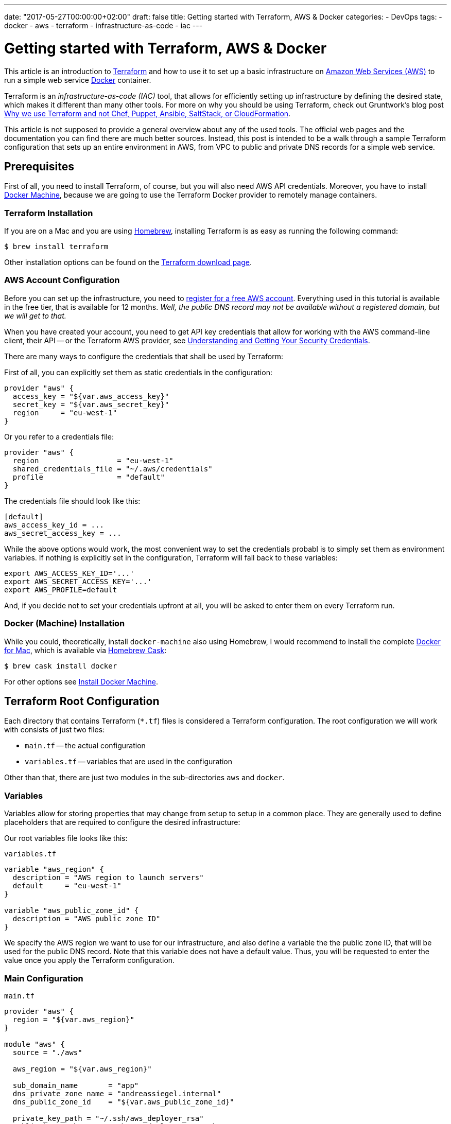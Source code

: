 ---
date: "2017-05-27T00:00:00+02:00"
draft: false
title: Getting started with Terraform, AWS & Docker
categories:
- DevOps
tags:
- docker
- aws
- terraform
- infrastructure-as-code
- iac
---

= Getting started with Terraform, AWS & Docker

This article is an introduction to https://www.terraform.io/[Terraform] and how to use it to set up a basic infrastructure on https://aws.amazon.com[Amazon Web Services (AWS)] to run a simple web service https://www.docker.com/[Docker] container.

Terraform is an _infrastructure-as-code (IAC)_ tool, that allows for efficiently setting up infrastructure by defining the desired state, which makes it different than many other tools.
For more on why you should be using Terraform, check out Gruntwork's blog post https://blog.gruntwork.io/why-we-use-terraform-and-not-chef-puppet-ansible-saltstack-or-cloudformation-7989dad2865c[Why we use Terraform and not Chef, Puppet, Ansible, SaltStack, or CloudFormation].

This article is not supposed to provide a general overview about any of the used tools. The official web pages and the documentation you can find there are much better sources.
Instead, this post is intended to be a walk through a sample Terraform configuration that sets up an entire environment in AWS, from VPC to public and private DNS records for a simple web service.

== Prerequisites

First of all, you need to install Terraform, of course, but you will also need AWS API credentials.
Moreover, you have to install https://docs.docker.com/machine/overview/[Docker Machine], because we are going to use the Terraform Docker provider to remotely manage containers.

=== Terraform Installation

If you are on a Mac and you are using https://brew.sh/[Homebrew], installing Terraform is as easy as running the following command:

[source, bash]
----
$ brew install terraform
----

Other installation options can be found on the https://www.terraform.io/downloads.html[Terraform download page].

=== AWS Account Configuration

Before you can set up the infrastructure, you need to https://portal.aws.amazon.com/gp/aws/developer/registration/index.html?nc2=h_ct[register for a free AWS account]. Everything used in this tutorial is available in the free tier, that is available for 12 months. _Well, the public DNS record may not be available without a registered domain, but we will get to that._

When you have created your account, you need to get API key credentials that allow for working with the AWS command-line client, their API -- or the Terraform AWS provider, see https://docs.aws.amazon.com/general/latest/gr/aws-sec-cred-types.html#access-keys-and-secret-access-keys[Understanding and Getting Your Security Credentials].

There are many ways to configure the credentials that shall be used by Terraform:

First of all, you can explicitly set them as static credentials in the configuration:

[source, hcl]
----
provider "aws" {
  access_key = "${var.aws_access_key}"
  secret_key = "${var.aws_secret_key}"
  region     = "eu-west-1"
}
----

Or you refer to a credentials file:

[source, hcl]
----
provider "aws" {
  region                  = "eu-west-1"
  shared_credentials_file = "~/.aws/credentials"
  profile                 = "default"
}
----

The credentials file should look like this:

[source]
----
[default]
aws_access_key_id = ...
aws_secret_access_key = ...
----

While the above options would work, the most convenient way to set the credentials probabl is to simply set them as environment variables.
If nothing is explicitly set in the configuration, Terraform will fall back to these variables:

[source, bash]
----
export AWS_ACCESS_KEY_ID='...'
export AWS_SECRET_ACCESS_KEY='...'
export AWS_PROFILE=default
----

And, if you decide not to set your credentials upfront at all, you will be asked to enter them on every Terraform run.

=== Docker (Machine) Installation

While you could, theoretically, install `docker-machine` also using Homebrew, I would recommend to install the complete https://www.docker.com/docker-mac[Docker for Mac], which is available via https://caskroom.github.io/[Homebrew Cask]:

[source, bash]
----
$ brew cask install docker
----

For other options see https://docs.docker.com/machine/install-machine/[Install Docker Machine].

== Terraform Root Configuration

Each directory that contains Terraform (`*.tf`) files is considered a Terraform configuration.
The root configuration we will work with consists of just two files:

- `main.tf` -- the actual configuration
- `variables.tf` -- variables that are used in the configuration

Other than that, there are just two modules in the sub-directories `aws` and `docker`.

=== Variables

Variables allow for storing properties that may change from setup to setup in a common place. They are generally used to define placeholders that are required to configure the desired infrastructure:

Our root variables file looks like this:

.`variables.tf`
[source, hcl]
----
variable "aws_region" {
  description = "AWS region to launch servers"
  default     = "eu-west-1"
}

variable "aws_public_zone_id" {
  description = "AWS public zone ID"
}
----

We specify the AWS region we want to use for our infrastructure, and also define a variable the the public zone ID, that will be used for the public DNS record.
Note that this variable does not have a default value. Thus, you will be requested to enter the value once you apply the Terraform configuration.

=== Main Configuration

.`main.tf`
[source, hcl]
----
provider "aws" {
  region = "${var.aws_region}"
}

module "aws" {
  source = "./aws"

  aws_region = "${var.aws_region}"

  sub_domain_name       = "app"
  dns_private_zone_name = "andreassiegel.internal"
  dns_public_zone_id    = "${var.aws_public_zone_id}"

  private_key_path = "~/.ssh/aws_deployer_rsa"
  public_key_path  = "~/.ssh/aws_deployer_rsa.pub"

  docker_machine_name = "app"
}

module "docker" {
  source = "./docker"

  docker_host         = "${module.aws.ip}"
  docker_machine_name = "${module.aws.docker_host_name}"

  container_image = "andreassiegel/hello-echo:latest"
  container_name  = "echo"
}
----

The main file configures the AWS provider using the region variable. The credentials that would also be set there are read from the environment variables.

Everything else is left to the modules.

The `source` field defines where the module configuration can be found. In our case, that's just a sub-directory, but it could also be some remote location.
The remaining properties are actually module variables that correspond to the modules' `variables.tf` files.

== Modules

The `aws` module is responsible for setting up the entire infrastructure in the defined AWS region including creation of the local Docker machine to interact with the remote Docker host.

The `docker` module then defines which container should be run on the remote host. For that the output of the `aws` module is used to set the host and machine name: `module.aws.ip` refers to the module's output variable `ip`, for instance.

=== AWS Module

A working infrastructure in AWS requires several different pieces or resources, as they are called by Terraform.
They are defined in different files for better maintainability:

- `network.tf` configures the overall network
- `routing-and-network.tf` basically configures access to the internet
- `subnets.tf` defines the subnets in the network
- `security-groups.tf` creates the security groups for access restriction in the network
- `ec2-machines.tf` defines the actual server
- `dns-and-dhcp.tf` configures DNS records
- `output.tf` defines the module's output variables

You will see that it is easy to refer to resources by their type and an identifier.

==== Network

First of all, we need to set up a virtual private cloud (VPC), the network for all our resources:

.`aws/network.tf`
[source, hcl]
----
resource "aws_vpc" "main" {
  cidr_block           = "${var.vpc_cidr}"
  enable_dns_support   = "true"
  enable_dns_hostnames = "true"

  tags {
    Name = "Terraform VPC"
  }
}
----

Except the internal IP address range used in that network, only basic DNS settings are configured here.

The identifier of this `aws_vpc` resource is `main`, and we are going to refer to its ID several times using the expression `${aws_vpc.main.id}`. That works exactly like variables, and creates an implicit dependency between resources.

==== Routing and Network

The routing and network configuration defines an access control list for the network, but doesn't add any restrictions. Those will be based on security groups.

Apart from that, the configuration specifies an internet gateway as well as a correspondig routing table.

.`aws/routing-and-network.tf`
[source, hcl]
----
resource "aws_internet_gateway" "gateway" {
  vpc_id = "${aws_vpc.main.id}"

  tags {
    Name = "Internet gateway generated by Terraform"
  }
}

resource "aws_network_acl" "all" {
  vpc_id = "${aws_vpc.main.id}"

  egress {
    protocol   = "-1"
    rule_no    = 2
    action     = "allow"
    cidr_block = "0.0.0.0/0"
    from_port  = 0
    to_port    = 0
  }

  ingress {
    protocol   = "-1"
    rule_no    = 1
    action     = "allow"
    cidr_block = "0.0.0.0/0"
    from_port  = 0
    to_port    = 0
  }

  tags {
    Name = "Open ACL"
  }
}

resource "aws_route_table" "public" {
  vpc_id = "${aws_vpc.main.id}"

  tags {
    Name = "Public"
  }

  route {
    cidr_block = "0.0.0.0/0"
    gateway_id = "${aws_internet_gateway.gateway.id}"
  }
}
----

==== Subnets

The next part is setting up a public subnet within our VPC for the instance we are going to create later on.
Since it will need internet access, we also create a routing table association between the subnet and the `public` routing table created in the previous file.

.`aws/subnets.tf`
[source, hcl]
----
resource "aws_subnet" "public" {
  vpc_id                  = "${aws_vpc.main.id}"
  cidr_block              = "${var.subnet_public_cidr}"
  map_public_ip_on_launch = "true"

  tags {
    Name = "Public subnet"
  }
}

resource "aws_route_table_association" "public" {
  subnet_id      = "${aws_subnet.public.id}"
  route_table_id = "${aws_route_table.public.id}"
}
----

==== Security Groups

As mentioned, access or security restrictions for the instance are established using security groups in the VPC network.
We create four of them to

- allow incoming SSH connections (port 22)
- grant access to port 2376 used by Docker Machine
- provide access to the service running on the instance on port 80
- enable outgoing internet access without restrictions

.`aws/security-groups.tf`
[source, hcl]
----
resource "aws_security_group" "allow_all_ssh" {
  name        = "allow_all_ssh"
  description = "Allow inbound SSH traffic"
  vpc_id      = "${aws_vpc.main.id}"

  ingress {
    from_port   = 22
    to_port     = 22
    protocol    = "tcp"
    cidr_blocks = ["0.0.0.0/0"]
  }

  tags {
    Name = "Allow SSH"
  }
}

resource "aws_security_group" "allow_all_docker" {
  name        = "allow_all_docker"
  description = "Allow inbound Docker traffic"
  vpc_id      = "${aws_vpc.main.id}"

  ingress {
    from_port   = 2376
    to_port     = 2376
    protocol    = "tcp"
    cidr_blocks = ["0.0.0.0/0"]
  }

  tags {
    Name = "Allow Docker"
  }
}

resource "aws_security_group" "web_server" {
  name        = "web_server"
  description = "Allow HTTP and HTTPS traffic in, browser access out"
  vpc_id      = "${aws_vpc.main.id}"

  ingress {
    from_port   = 80
    to_port     = 80
    protocol    = "tcp"
    cidr_blocks = ["0.0.0.0/0"]
  }

  tags {
    Name = "Web Server"
  }
}

resource "aws_security_group" "internet_access" {
  name        = "internet_access"
  description = "Allow outgoing internet access"
  vpc_id      = "${aws_vpc.main.id}"

  egress {
    from_port   = 0
    to_port     = 0
    protocol    = "-1"
    cidr_blocks = ["0.0.0.0/0"]
  }

  tags {
    Name = "Internet Access"
  }
}
----

We could have added all these rules to a single security group, but I prefer to keep things separate so that they can be assigned on a case-by-case basis, even though internet access and open ports for SSH or Docker Machine may be quite standard.

==== EC2 Machines

The next step is almost the final one: The EC2 instance is created. I have chosen Amazon's free-tier-eligible Ubuntu image in the region `eu-west-1`, that is looked up in this configuration using `${lookup(var.ami, var.aws_region)}`. That refers to a map variable in `aws/variables.tf`:

.`aws/variables.tf`
[source, hcl]
----
variable "ami" {
  type = "map"

  default = {
    eu-west-1 = "ami-a8d2d7ce"
  }
}
----

If you add more entries to the region/AMI ID map, you can use the same configuration to start the instance in other regions, too.

When configuring the EC2 instance, we also set the SSH key pair that will be used for SSH connections to the new server.
Note that Terraform does not create key pairs, and you therefore have to use an existing key pair. Or you generate keys in the AWS console.

The EC2 instance will be created in our public subnet and uses all four security groups.

Once the instance is up, we use the `remote-exec` provisioner to connect to the instance using the SSH agent. We remotely execute commands to install `docker-engine`, and allow for Docker command execution as the standard user without root privileges.

We also run a local command to create a new Docker machine for the new remote Docker host.
In that command, we use `${self.public_ip}` to refer to public IP address of the just created instance (note that both `remote-exec` and `local-exec` provisioners are nested in the `aws_instance` resource).

.`aws/ec2-machines.tf`
[source, hcl]
----
resource "aws_key_pair" "deployer" {
  key_name   = "deployer-key"
  public_key = "${file("${var.public_key_path}")}"
}

resource "aws_instance" "app" {
  ami                         = "${lookup(var.ami, var.aws_region)}"
  instance_type               = "t2.micro"
  associate_public_ip_address = true
  key_name                    = "${aws_key_pair.deployer.key_name}"
  subnet_id                   = "${aws_subnet.public.id}"
  disable_api_termination     = "false"

  vpc_security_group_ids = [
    "${aws_security_group.web_server.id}",
    "${aws_security_group.allow_all_ssh.id}",
    "${aws_security_group.allow_all_docker.id}",
    "${aws_security_group.internet_access.id}",
  ]

  provisioner "remote-exec" {
    inline = [
      "sudo apt-get update",
      "sudo apt-key adv --keyserver hkp://p80.pool.sks-keyservers.net:80 --recv-keys 58118E89F3A912897C070ADBF76221572C52609D",
      "sudo apt-add-repository 'deb https://apt.dockerproject.org/repo ubuntu-xenial main'",
      "sudo apt-get update",
      "apt-cache policy docker-engine",
      "sudo apt-get install -y docker-engine",
      "sudo usermod -aG docker $(whoami)",
    ]

    connection {
      type        = "ssh"
      user        = "ubuntu"
      host        = "${self.public_ip}"
      private_key = "${file("${var.private_key_path}")}"
      timeout     = "5m"
      agent       = "true"
    }
  }

  provisioner "local-exec" {
    command = "docker-machine create --driver generic --generic-ip-address=${self.public_ip} --generic-ssh-key ${var.private_key_path} --generic-ssh-user=ubuntu ${var.docker_machine_name}"
  }

  depends_on = [
    "aws_internet_gateway.gateway",
  ]
}
----

==== DNS and DHCP

Last, but not least, we configure a private DNS zone, and assign both a public and a private DNS name to the new instance:

The instance will be available as `app.andreassiegel.internal` from within the VPC, while it is also available as `app.andreassiegel.cc` to the outside world.

.`aws/dns-and-dhcp.tf`
[source, hcl]
----
resource "aws_vpc_dhcp_options" "internal" {
  domain_name = "${var.dns_private_zone_name}"

  domain_name_servers = [
    "AmazonProvidedDNS",
  ]

  tags {
    Name = "internal private DNS name"
  }
}

resource "aws_vpc_dhcp_options_association" "dns_resolver" {
  vpc_id          = "${aws_vpc.main.id}"
  dhcp_options_id = "${aws_vpc_dhcp_options.internal.id}"
}

resource "aws_route53_zone" "main" {
  name    = "${var.dns_private_zone_name}"
  vpc_id  = "${aws_vpc.main.id}"
  comment = "managed by Terraform"
}

resource "aws_route53_record" "app-private" {
  zone_id = "${aws_route53_zone.main.zone_id}"
  name    = "${var.sub_domain_name}.${var.dns_private_zone_name}"
  type    = "A"
  ttl     = "300"

  records = [
    "${aws_instance.app.private_ip}",
  ]
}

resource "aws_route53_record" "app-public" {
  zone_id = "${var.dns_public_zone_id}"
  name    = "${var.sub_domain_name}"
  type    = "A"
  ttl     = "300"

  records = [
    "${aws_instance.app.public_ip}",
  ]
}
----

==== Output

At this point, the full infrastructure is configured and once the configuration is applied, the server would be created, but there would not be running anything.

For this reason, we have an additional output configuration that defines some output variables that then can be used as input for another module, for example:

.`aws/output.tf`
[source, hcl]
----
output "ip" {
  value = "${aws_instance.app.public_ip}"
}

output "docker_host_name" {
  value = "${var.docker_machine_name}"
}
----

In this case, we provide the public IP address of the new EC2 instance, and the assigned name of the Docker machine as variables, so that we can use them in the `docker` module to deploy a containerized service to our instance.

=== Docker Module

The Docker module is very simple, especially compared to the previous module: It specifies the Docker host, in this case the Docker machine for the newly created remote host, pulls an image from the public Docker registry, and runs a container of that image with port-forwarding to the Docker host:

.`docker/main.tf`
[source, hcl]
----
provider "docker" {
  host      = "tcp://${var.docker_host}:2376"
  cert_path = "${var.docker_machine_root_path}/${var.docker_machine_name}"
}

resource "docker_image" "image" {
  name = "${var.container_image}"
}

resource "docker_container" "container" {
  image    = "${docker_image.image.latest}"
  name     = "${var.container_name}"
  hostname = "${var.container_name}"
  restart  = "on-failure"
  must_run = "true"

  ports {
    internal = "${var.internal_port}"
    external = "${var.external_port}"
  }
}
----

== Execute the Configuration

Before you can actually apply the configuration, you need to initialize Terraform:

[source, bash]
----
$ terraform init
----

This will create a `.terraform` directory that is going to contain all modules that are used in the configuration.

[source, bash]
----
$ terraform get
----

The next step populates the `.terraform/modules` directory: It "pulls" the modules that are used in the root configuration, in that case `aws` and `docker`, both our local modules.

[source, bash]
----
$ terraform plan
----

After you have fetched all required pieces, Terraform can determine the necessary steps to get to the desired state of the infrastructure.

The order in which the different resources are created is up to Terraform. It has to resolve the implicit and explicit dependencies in the execution plan. We just have to define how our desired infrastructure should look like.

The execution plan also considers the resources that already exist, and checks if they have to change and therefore need to be destroyed.
Note that Terraform maintains immutable infrastructure: If something changes, it gets destroyed and recreated.

[source, bash]
----
$ terraform apply
----

This will actually run the execution and apply the configuration to set up the desired infrastructure.

== Use the Service

When this is done, it is possible to connect to the newly created server using SSH and the public IP. In my case, I can even use the public DNS name:

[source, bash]
----
$ ssh -i "~/.ssh/aws_deployer_rsa" ubuntu@app.andreassiegel.cc
----

Once connected to the server, let us check if the container is really running on that host:

[source, bash]
----
ubuntu@app:~$ docker ps
CONTAINER ID        IMAGE               COMMAND                  CREATED             STATUS              PORTS                  NAMES
3e2206dabf67        77f7313eb62f        "./entrypoint.sh /..."   2 hours ago         Up 2 hours          0.0.0.0:80->8080/tcp   echo
----

Now you can also use `curl` to talk to the running service, either using the internal DNS name, any of the assigned IP addresses you can find in the AWS EC2 console or `localhost:80`:

[source, bash]
----
ubuntu@app:~$ curl -X POST http://app.andreassiegel.internal/hello/world \
-H 'cache-control: no-cache' \
-H 'content-type: application/json' \
-d '{"message": "Hello World"}' \
| json_pp
----

== Destroy the Infrastructure

Once you are done, and you do not need the server anymore, you can destroy everything that was created by Terraform:

[source, bash]
----
$ terraform destroy
----

Now it is time to get started yourself. You can find the full configuration used here https://github.com/andreassiegel/terraform-aws-docker[on GitHub].
